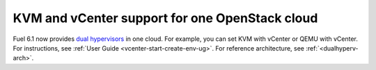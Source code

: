 .. _dual-hyperv-support:

KVM and vCenter support for one OpenStack cloud
+++++++++++++++++++++++++++++++++++++++++++++++

Fuel 6.1 now provides
`dual hypervisors <https://blueprints.launchpad.net/fuel/+spec/vmware-dual-hypervisor>`_
in one cloud.
For example, you can set KVM with vCenter or QEMU with
vCenter. For instructions, see :ref:`User Guide <vcenter-start-create-env-ug>`.
For reference architecture, see :ref:`<dualhyperv-arch>`.

